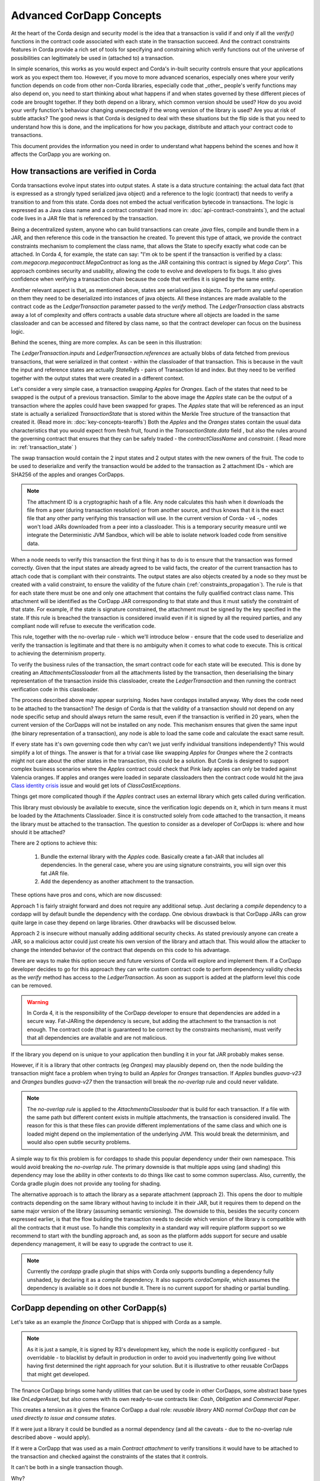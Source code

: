 .. Intended reader of this document is a CorDapp developer who will be hitting issues when transitioning to Corda 4.
 - Introduce the basing building blocks of transaction verification and how they fit together to achieve the final goal.
 - Gradually introduce more advanced scenarios and present the limitations of Corda 3 and Corda 4.
 - Proposed solutions and troubleshooting.

Advanced CorDapp Concepts
=========================

.. Preamble.

At the heart of the Corda design and security model is the idea that a transaction is valid if and only if all the `verify()` functions in
the contract code associated with each state in the transaction succeed. And the contract constraints features in Corda provide a rich set
of tools for specifying and constraining which verify functions out of the universe of possibilities can legitimately be used in (attached to) a transaction.

In simple scenarios, this works as you would expect and Corda's in-built security controls ensure that your applications work as you expect them too.
However, if you move to more advanced scenarios, especially ones where your verify function depends on code from other non-Corda libraries,
especially code that _other_ people's verify functions may also depend on, you need to start thinking about what happens if and when states
governed by these different pieces of code are brought together. If they both depend on a library, which common version should be used?
How do you avoid your verify function's behaviour changing unexpectedly if the wrong version of the library is used? Are you at risk of subtle attacks?
The good news is that Corda is designed to deal with these situations but the flip side is that you need to understand how this is done,
and the implications for how you package, distribute and attach your contract code to transactions.

This document provides the information you need in order to understand what happens behind the scenes and how it affects the CorDapp you are working on.


How transactions are verified in Corda
--------------------------------------

.. Recap: basic transaction structure.

Corda transactions evolve input states into output states. A state is a data structure containing: the actual data fact (that is expressed as a
strongly typed serialized java object) and a reference to the logic (contract) that needs to verify a transition to and from this state.
Corda does not embed the actual verification bytecode in transactions. The logic is expressed as a Java class name and a contract constraint
(read more in: :doc:`api-contract-constraints`), and the actual code lives in a JAR file that is referenced by the transaction.

.. The basic threat model and security requirement.

Being a decentralized system, anyone who can build transactions can create `.java` files, compile and bundle them in a JAR, and then reference
this code in the transaction he created. To prevent this type of attack, we provide the contract constraints mechanism to complement the class name,
that allows the State to specify exactly what code can be attached.
In Corda 4, for example, the state can say: "I'm ok to be spent if the transaction is verified by a class: `com.megacorp.megacontract.MegaContract` as
long as the JAR containing this contract is signed by `Mega Corp`".
This approach combines security and usability, allowing the code to evolve and developers to fix bugs. It also gives confidence when verifying
a transaction chain because the code that verifies it is signed by the same entity.

.. Introduce the `LedgerTransaction` abstraction and how it relates to the transaction chain. Introduce the state serialization/deserialization and Classloaders.

Another relevant aspect is that, as mentioned above, states are serialised java objects. To perform any useful operation on them they need to
be deserialized into instances of java objects. All these instances are made available to the contract code as the `LedgerTransaction` parameter
passed to the `verify` method. The `LedgerTransaction` class abstracts away a lot of complexity and offers contracts a usable data structure where
all objects are loaded in the same classloader and can be accessed and filtered by class name, so that the contract developer can focus on
the business logic.

Behind the scenes, thing are more complex. As can be seen in this illustration:

.. image:: resources/tx-chain.png
   :scale: 20%
   :align: center


The `LedgerTransaction.inputs` and `LedgerTransaction.references` are actually blobs of data fetched from previous transactions,
that were serialized in that context - within the classloader of that transaction.
This is because in the vault the input and reference states are actually `StateRefs` - pairs of Transaction Id and index.
But they need to be verified together with the output states that were created in a different context.


.. Go through a very basic example of transaction verification.

.. How The UTxO model is applied.

Let's consider a very simple case, a transaction swapping `Apples` for `Oranges`. Each of the states that need to be swapped is the output of a previous transaction.
Similar to the above image the `Apples` state can be the output of a transaction where the apples could have been swapped for grapes.
The `Apples` state that will be referenced as an input state is actually a serialized `TransactionState` that is stored within the
Merkle Tree structure of the transaction that created it. (Read more in: :doc:`key-concepts-tearoffs`)
Both the `Apples` and the `Oranges` states contain the usual data characteristics that you would expect from fresh fruit, found in the `TransactionState.data` field ,
but also the rules around the governing contract that ensures that they can be safely traded - the `contractClassName` and `constraint`. ( Read more in: :ref:`transaction_state` )

The swap transaction would contain the 2 input states and 2 output states with the new owners of the fruit.
The code to be used to deserialize and verify the transaction would be added to the transaction as 2 attachment IDs - which are SHA256 of the apples and oranges CorDapps.

.. note:: The attachment ID is a cryptographic hash of a file. Any node calculates this hash when it downloads the file from a peer (during transaction resolution) or from
          another source, and thus knows that it is the exact file that any other party verifying this transaction will use. In the current version of
          Corda - v4 -, nodes won't load JARs downloaded from a peer into a classloader. This is a temporary security measure until we integrate the
          Deterministic JVM Sandbox, which will be able to isolate network loaded code from sensitive data.

.. Verify attachment constraints. Introduce constraints propagation.

When a node needs to verify this transaction the first thing it has to do is to ensure that the transaction was formed correctly. Given that the input states
are already agreed to be valid facts, the creator of the current transaction has to attach code that is compliant with their constraints.
The output states are also objects created by a node so they must be created with a valid constraint, to ensure the validity of the future chain (:ref:`constraints_propagation`).
The rule is that for each state there must be one and only one attachment that contains the fully qualified contract class name. This attachment will
be identified as the CorDapp JAR corresponding to that state and thus it must satisfy the constraint of that state.
For example, if the state is signature constrained, the attachment must be signed by the key specified in the state.
If this rule is breached the transaction is considered invalid even if it is signed by all the required parties, and any compliant node will refuse to execute
the verification code.

This rule, together with the no-overlap rule - which we'll introduce below - ensure that the code used to deserialize and verify the transaction is
legitimate and that there is no ambiguity when it comes to what code to execute. This is critical to achieving the determinism property.

.. Contract execution and the AttachmentsClassloader.

To verify the business rules of the transaction, the smart contract code for each state will be executed.
This is done by creating an `AttachmentsClassloader` from all the attachments listed by the transaction, then deserialising the binary
representation of the transaction inside this classloader, create the `LedgerTransaction` and then running the contract verification code
in this classloader.

.. Why does this need to be so complicated? Cross contract references, Class identity crisis.
   Here we explain why all the attachments need to be combined.

The process described above may appear surprising. Nodes have cordapps installed anyway. Why does the code need to be attached to the transaction?
The design of Corda is that the validity of a transaction should not depend on any node specific setup and should always return the same result,
even if the transaction is verified in 20 years, when the current version of the CorDapps will not be installed on any node.
This mechanism ensures that given the same input (the binary representation of a transaction), any node is able to load the same code and calculate
the exact same result.

If every state has it's own governing code then why can't we just verify individual transitions independently? This would simplify a lot of things.
The answer is that for a trivial case like swapping `Apples` for `Oranges` where the 2 contracts might not care about the other states in the
transaction, this could be a solution. But Corda is designed to support complex business scenarios where the `Apples` contract could check
that Pink lady apples can only be traded against Valencia oranges. If apples and oranges were loaded in separate classloaders then the
contract code would hit the java `Class identity crisis <https://www.ibm.com/developerworks/java/library/j-dyn0429/>`_ issue and would get
lots of `ClassCastExceptions`.


.. Now we introduce a simple dependency. And the problems that come with this. We already established that all attachments are combined.

Things get more complicated though if the `Apples` contract uses an external library which gets called during verification.

This library must obviously be available to execute, since the verification logic depends on it, which in turn means it must be loaded by the Attachments Classloader.
Since it is constructed solely from code attached to the transaction, it means the library must be attached to the transaction.
The question to consider as a developer of CorDapps is: where and how should it be attached?

There are 2 options to achieve this:

 1. Bundle the external library with the `Apples` code. Basically create a fat-JAR that includes all dependencies.
    In the general case, where you are using signature constraints, you will sign over this fat JAR file.
 2. Add the dependency as another attachment to the transaction.

These options have pros and cons, which are now discussed:

Approach 1 is fairly straight forward and does not require any additional setup. Just declaring a `compile` dependency to a cordapp
will by default bundle the dependency with the cordapp. One obvious drawback is that CorDapp JARs can grow quite large in case they depend on
large libraries. Other drawbacks will be discussed below.

Approach 2 is insecure without manually adding additional security checks. As stated previously anyone can create a JAR, so a malicious actor
could just create his own version of the library and attach that. This would allow the attacker to change the intended behavior of the
contract that depends on this code to his advantage.

There are ways to make this option secure and future versions of Corda will explore and implement them.
If a CorDapp developer decides to go for this approach they can write custom contract code to perform dependency validity checks as the `verify` method
has access to the `LedgerTransaction`. As soon as support is added at the platform level this code can be removed.

.. warning:: In Corda 4, it is the responsibility of the CorDapp developer to ensure that dependencies are added in a secure way.
             Fat-JARing the dependency is secure, but adding the attachment to the transaction is not enough. The contract code (that is guaranteed to be correct by the constraints mechanism),
             must verify that all dependencies are available and are not malicious.

.. All pieces are in place now to introduce the no-overlap rule and the consequences for dependencies.

If the library you depend on is unique to your application then bundling it in your fat JAR probably makes sense.

However, if it is a library that other contracts (eg `Oranges`) may plausibly depend on, then the node building the transaction might face a problem
when trying to build an `Apples` for `Oranges` transaction. If `Apples` bundles `guava-v23` and `Oranges` bundles `guava-v27` then the transaction
will break the `no-overlap` rule and could never validate.

.. note:: The `no-overlap rule` is applied to the `AttachmentsClassloader` that is build for each transaction. If a file with the same path but different content exists
          in multiple attachments, the transaction is considered invalid. The reason for this is that these files can provide different implementations
          of the same class and which one is loaded might depend on the implementation of the underlying JVM. This would break the determinism, and
          would also open subtle security problems.

A simple way to fix this problem is for cordapps to shade this popular dependency under their own namespace. This would avoid breaking the `no-overlap rule`.
The primary downside is that multiple apps using (and shading) this dependency may lose the ability in other contexts to do things like cast to some common superclass.
Also, currently, the Corda gradle plugin does not provide any tooling for shading.

The alternative approach is to attach the library as a separate attachment (approach 2). This opens the door to multiple contracts depending on the same
library without having to include it in their JAR, but it requires them to depend on the same major version of the library (assuming semantic versioning).
The downside to this, besides the security concern expressed earlier, is that the flow building the transaction needs to decide which version of the library is
compatible with all the contracts that it must use.
To handle this complexity in a standard way will require platform support so we recommend to start with the bundling approach and, as soon as the platform
adds support for secure and usable dependency management, it will be easy to upgrade the contract to use it.

.. note:: Currently the `cordapp` gradle plugin that ships with Corda only supports bundling a dependency fully unshaded, by declaring it as a `compile` dependency.
        It also supports `cordaCompile`, which assumes the dependency is available so it does not bundle it. There is no current support for shading or partial bundling.

.. todo introduce the case where you just depend for cross contract checks

.. ONLY refactored up to here.

CorDapp depending on other CorDapp(s)
-------------------------------------

Let's take as an example the `finance` CorDapp that is shipped with Corda as a sample.

.. note:: As it is just a sample, it is signed by R3's development key, which the node is explicitly configured - but overridable - to blacklist
  by default in production in order to avoid you inadvertently going live without having first determined the right approach for your solution.
  But it is illustrative to other reusable CorDapps that might get developed.

The finance CorDapp brings some handy utilities that can be used by code in other CorDapps, some abstract base types like `OnLedgerAsset`,
but also comes with its own ready-to-use contracts like: `Cash`, `Obligation` and `Commercial Paper`.

This creates a tension as it gives the finance CorDapp a dual role: `reusable library` AND `normal CorDapp that can be used directly to issue and consume states`.

If it were just a library it could be bundled as a normal dependency (and all the caveats - due to the no-overlap rule described above - would apply).

If it were a CorDapp that was used as a main `Contract attachment` to verify transitions it would have to be attached to the transaction and checked against
the constraints of the states that it controls.

It can't be both in a single transaction though.

Why?

Imagine you are selling `Apples` for `Cash` this time, but the `Apples` contract depends on the finance CorDapp - for example it extends `OnLedgerAsset`.
A transaction is formed and 2 attachments are added: the finance JAR signed by R3's key and the apples JAR signed by `CompanyA` (that bundles finance).

For the purpose of this exercise let's ignore the fact that the JAR is signed by R3's development key.

When this transaction is verified and the platform has to decide which attachment JAR to verify against which state constraint there is an ambiguity
as both JARs could be candidates for the constraint of the `Cash` states.
To avoid any ambiguity we have specifically enforced that there can be only 1 attachment for the relevant contracts of the transaction.

The main problem we have in this case is that a node would not be able to create a valid `Apples` for `Cash` transaction.
	
Another problem with this approach is that it introduces namespace confusion. If someone decides to issue `net.corda.finance.contracts.asset.Cash`
using the `apples` contract that bundles the finance app it would be a completely different state from one that was issued with the R3 controlled contract.
This is because the code could evolve in completely different directions and users of that state who don't check the constraint would be misled.

In Corda 4, to help avoid this type of confusion, we introduced the concept of Package Namespace Ownership (see ":doc:`design/data-model-upgrades/package-namespace-ownership`").
Briefly, it allows companies to claim namespaces and anyone who encounters a class in that package that is not signed by the registered key knows is invalid.

Given the above there are 4 possible solutions for reusable CorDapps:

 1. Partial bundling:  Only bundle the exact classes you need in your contract. Basically leave out the ready-to-use contracts. This would reduce
    the problem of a reusable CorDapp (described above) to that of a normal library ( with all the caveats around the no-overlap rule).

 2. Shading: This means that there would be no namespace collision, but the downside is that when extending some base interface the contract that
    extends would lose the relation with other implementations.

 3. Package ownership: `net.corda.finance.contracts.asset` would be claimed by R3. This would give confidence to all participants that if a JAR
    with this package is attached to a transaction it must be created by the original developer which was deemed as trustworthy by the zone operator.

 4. Manually attaching the actual library-Cordapp to the transaction. The contract that uses it is responsible to perform an equivalent of an
    Attachment constraint to make sure that a malicious party did not attach a "customized" JAR that alters the intended verification logic.


The preferred approach can be selected by the developers of the CorDapp, but the recommended approach is to go for 4 - manually attaching and checking.

We also recommend that companies claim their package so the best approach is to combine 3 and 4. By actually checking in the contract code that
the expected dependency is present there is no possibility for unexpected behaviour.


Changes between version 3 to version 4 of Corda
-----------------------------------------------

In Corda 3 transactions were verified inside the System Classloader that contained all the installed CorDapps.
If we consider the example from above with the `Apples` contract that depends on finance, the `Apples` developer could have just released
the `Apples` specific code ( without bundling in the dependency on finance or attaching it to the transaction ) and rely on the fact that
finance would be on the classpath during verification.

This means that in Corda 3 nodes could have formed `valid` transactions that were not entirely self-contained. In Corda 4, because we
moved transaction verification inside the `AttachmentsClassloader` these transactions would fail with ClassNotFound exceptions
(in the example above the finance jar would not be available as it wasn't explicitly added).

These transactions need to be considered valid in Corda 4 and beyond though, so the fix we added for this was to look for a `trusted` attachment
in the current node storage that contains the missing code and use that for validation.
This fix is in the spirit of the original transaction and is secure because the chosen code must have been vetted and whitelisted first by the node operator.

.. note:: The transition to the `AttachmentsClassloader` is one more step towards the intended design of Corda. Next step is to integrate the DJVM and
         nodes will be able to execute any code downloaded from peers without any manual whitelisting step. Also it will ensure that the validation
         will return the exact same result no matter on what node or when it is run.

This change also affects testing as the test classloader no longer contains the CorDapps.


FAQ
---

Q: Will my transactions created in Corda V3 still verify in Corda V4 even if my CorDapp depends on another CorDapp and I haven't bundled it nor added it to the attachments?

* A: Yes. Corda 4 maintains backwards compatibility for existing data. There should be no special steps that node operators need to make.


Q: If my CorDapp depends on the finance app how should I proceed when I release a new version of my code and want to benefit from all the Corda 4 features?

* A: Make sure that your users install or whitelist the unsigned finance contracts JAR.  (If they actually install the contracts JAR they also need to install the workflows JAR.)
 In your build file, you need to depend on finance contracts as a `cordapp` dependency.
 In your flow, when building the transaction, just add this line: `builder.addAttachment(hash_of_finance_v4_contracts_jar)`.
 And in your contract just verify that:

.. sourcecode:: kotlin

    requireThat {
        "the correct finance jar was attached to the transaction" using (tx.attachments.find {it.id == hash_of_finance_v4_contracts_jar} !=null)
    }


Q: If I am developing a reusable CorDapp that contains both contracts and utilities, how would my clients use it?

* A: Same as for finance ( see previous question)
Or, even better, if you sign your CorDapp, you can distribute your public key, which users would embed in their contract and then check the attachment like this:

.. sourcecode:: kotlin

    requireThat {
        "the correct my_reusable_cordapp jar was attached to the transaction" using (tx.attachments.find {SignatureAttachmentConstraint(my_public_key).isSatisfiedBy(it)} !=null)
    }



Q: If I am developing a CorDapp that depends on an external library do I need to do anything special?

* A: Same as before just add a `compile` dependency to the library, which will bundle it with your cordapp.



Troubleshooting
---------------

